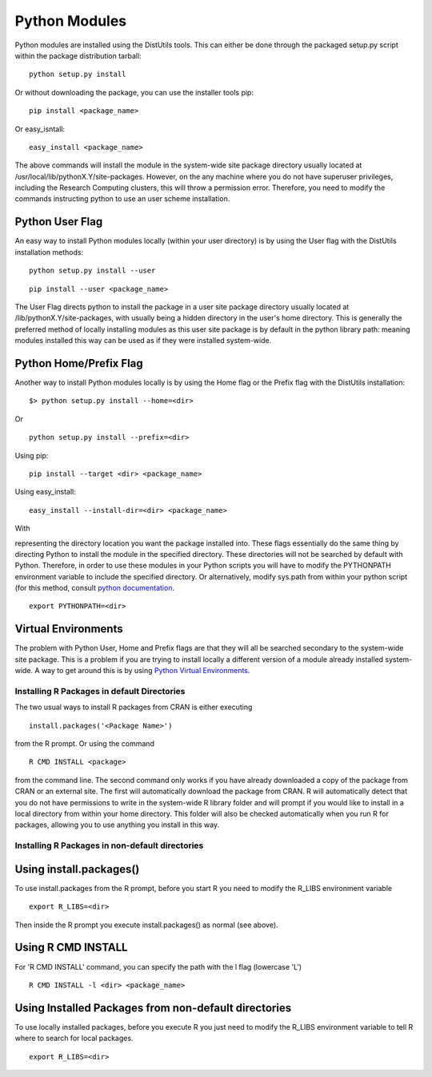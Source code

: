 Python Modules
==============

Python modules are installed using the DistUtils tools. This can either
be done through the packaged setup.py script within the package
distribution tarball:

::

    python setup.py install

Or without downloading the package, you can use the installer tools pip:

::

    pip install <package_name>

Or easy\_isntall:

::

    easy_install <package_name>

The above commands will install the module in the system-wide site
package directory usually located at
/usr/local/lib/pythonX.Y/site-packages. However, on the any machine
where you do not have superuser privileges, including the Research
Computing clusters, this will throw a permission error. Therefore, you
need to modify the commands instructing python to use an user scheme
installation.

Python User Flag
~~~~~~~~~~~~~~~~

An easy way to install Python modules locally (within your user
directory) is by using the User flag with the DistUtils installation
methods:

::

    python setup.py install --user

::

    pip install --user <package_name>

The User Flag directs python to install the package in a user site
package directory usually located at /lib/pythonX.Y/site-packages, with
usually being a hidden directory in the user's home directory. This is
generally the preferred method of locally installing modules as this
user site package is by default in the python library path: meaning
modules installed this way can be used as if they were installed
system-wide.

Python Home/Prefix Flag
~~~~~~~~~~~~~~~~~~~~~~~

Another way to install Python modules locally is by using the Home flag
or the Prefix flag with the DistUtils installation:

::

    $> python setup.py install --home=<dir>

Or

::

    python setup.py install --prefix=<dir>

Using pip:

::

    pip install --target <dir> <package_name>

Using easy\_install:

::

    easy_install --install-dir=<dir> <package_name>

With

.. raw:: html

   <dir>

representing the directory location you want the package installed into.
These flags essentially do the same thing by directing Python to install
the module in the specified directory. These directories will not be
searched by default with Python. Therefore, in order to use these
modules in your Python scripts you will have to modify the PYTHONPATH
environment variable to include the specified directory. Or
alternatively, modify sys.path from within your python script (for this
method, consult `python documentation <https://docs.python.org>`__.

::

    export PYTHONPATH=<dir>

Virtual Environments
~~~~~~~~~~~~~~~~~~~~

The problem with Python User, Home and Prefix flags are that they will
all be searched secondary to the system-wide site package. This is a
problem if you are trying to install locally a different version of a
module already installed system-wide. A way to get around this is by
using `Python Virtual Environments <Python virtual environments>`__.

Installing R Packages in default Directories
--------------------------------------------

The two usual ways to install R packages from CRAN is either executing

::

    install.packages('<Package Name>')

from the R prompt. Or using the command

::

    R CMD INSTALL <package>

from the command line. The second command only works if you have already
downloaded a copy of the package from CRAN or an external site. The
first will automatically download the package from CRAN. R will
automatically detect that you do not have permissions to write in the
system-wide R library folder and will prompt if you would like to
install in a local directory from within your home directory. This
folder will also be checked automatically when you run R for packages,
allowing you to use anything you install in this way.

Installing R Packages in non-default directories
------------------------------------------------

Using install.packages()
~~~~~~~~~~~~~~~~~~~~~~~~

To use install.packages from the R prompt, before you start R you need
to modify the R\_LIBS environment variable

::

    export R_LIBS=<dir>

Then inside the R prompt you execute install.packages() as normal (see
above).

Using R CMD INSTALL
~~~~~~~~~~~~~~~~~~~

For 'R CMD INSTALL' command, you can specify the path with the l flag
(lowercase 'L')

::

    R CMD INSTALL -l <dir> <package_name>

Using Installed Packages from non-default directories
~~~~~~~~~~~~~~~~~~~~~~~~~~~~~~~~~~~~~~~~~~~~~~~~~~~~~

To use locally installed packages, before you execute R you just need to
modify the R\_LIBS environment variable to tell R where to search for
local packages.

::

    export R_LIBS=<dir>
